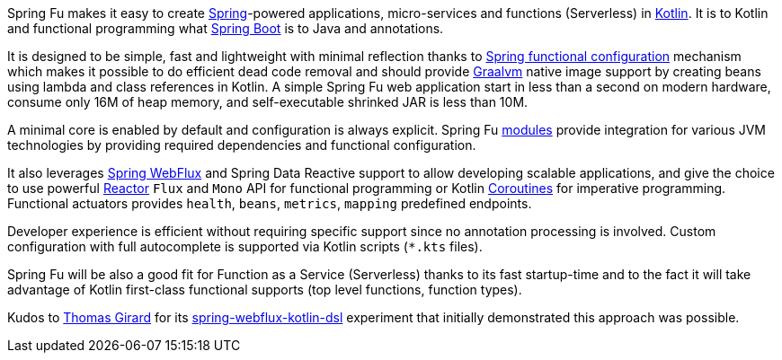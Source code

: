 Spring Fu makes it easy to create https://spring.io/projects/spring-framework[Spring]-powered applications, micro-services and functions (Serverless) in https://kotlinlang.org/[Kotlin]. It is to Kotlin and functional programming what http://projects.spring.io/spring-boot/[Spring Boot] is to Java and annotations.

It is designed to be simple, fast and lightweight with minimal reflection thanks to https://spring.io/blog/2017/08/01/spring-framework-5-kotlin-apis-the-functional-way[Spring functional configuration] mechanism which makes it possible to do efficient dead code removal and should provide https://github.com/oracle/graal[Graalvm] native image support by creating beans using lambda and class references in Kotlin. A simple Spring Fu web application start in less than a second on modern hardware, consume only 16M of heap memory, and self-executable shrinked JAR is less than 10M.

A minimal core is enabled by default and configuration is always explicit. Spring Fu https://github.com/sdeleuze/spring-fu/tree/master/modules[modules] provide integration for various JVM technologies by providing required dependencies and functional configuration.

It also leverages https://docs.spring.io/spring/docs/current/spring-framework-reference/web-reactive.html#spring-webflux[Spring WebFlux] and Spring Data Reactive support to allow developing scalable applications, and give the choice to use powerful https://projectreactor.io/[Reactor] `Flux` and `Mono` API for functional programming or Kotlin https://kotlinlang.org/docs/reference/coroutines.html[Coroutines] for imperative programming. Functional actuators provides `health`, `beans`, `metrics`, `mapping` predefined endpoints.

Developer experience is efficient without requiring specific support since no annotation processing is involved. Custom configuration with full autocomplete is supported via Kotlin scripts (`*.kts` files).

Spring Fu will be also a good fit for Function as a Service (Serverless) thanks to its fast startup-time and to the fact it will take advantage of Kotlin first-class functional supports (top level functions, function types).

Kudos to https://github.com/tgirard12[Thomas Girard] for its https://github.com/tgirard12/spring-webflux-kotlin-dsl[spring-webflux-kotlin-dsl] experiment that initially demonstrated this approach was possible.
